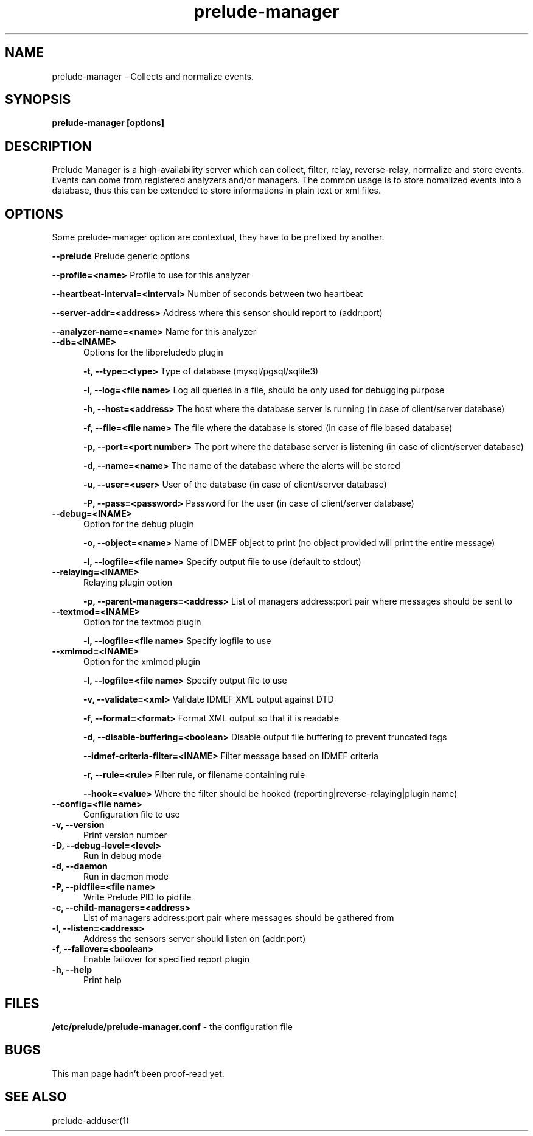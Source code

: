 .TH "prelude-manager" 1
.SH NAME
prelude-manager - Collects and normalize events.
.SH SYNOPSIS
.B prelude-manager [options]
.SH DESCRIPTION
Prelude Manager is a high-availability server which can collect, filter, relay, reverse-relay, normalize and store events. Events can come from registered analyzers and/or managers. The common usage is to store nomalized events into a database, thus this can be extended to store informations in plain text or xml files. 

.SH OPTIONS
Some prelude-manager option are contextual, they have to be prefixed by another.

.B --prelude
Prelude generic options

.B --profile=<name>
Profile to use for this analyzer

.B --heartbeat-interval=<interval>
Number of seconds between two heartbeat

.B --server-addr=<address>
Address where this sensor should report to (addr:port)

.B --analyzer-name=<name>
Name for this analyzer

.TP 5
.B --db=<INAME>
Options for the libpreludedb plugin

.B -t, --type=<type>
Type of database (mysql/pgsql/sqlite3)

.B -l, --log=<file name>
Log all queries in a file, should be only used for debugging purpose

.B -h, --host=<address>
The host where the database server is running (in case of client/server database)

.B -f, --file=<file name>
The file where the database is stored (in case of file based database)

.B -p, --port=<port number>
The port where the database server is listening (in case of client/server database)

.B -d, --name=<name>
The name of the database where the alerts will be stored

.B -u, --user=<user>
User of the database (in case of client/server database)

.B -P, --pass=<password>
Password for the user (in case of client/server database)
.TP


.B --debug=<INAME>
Option for the debug plugin

.B -o, --object=<name>
Name of IDMEF object to print (no object provided will print the entire message)

.B -l, --logfile=<file name>
Specify output file to use (default to stdout)
.TP


.B --relaying=<INAME>
Relaying plugin option

.B -p, --parent-managers=<address>
List of managers address:port pair where messages should be sent to
.TP


.B --textmod=<INAME>
Option for the textmod plugin

.B -l, --logfile=<file name>
Specify logfile to use
.TP


.B --xmlmod=<INAME>
Option for the xmlmod plugin

.B -l, --logfile=<file name>
Specify output file to use

.B -v, --validate=<xml>
Validate IDMEF XML output against DTD

.B -f, --format=<format>
Format XML output so that it is readable

.B -d, --disable-buffering=<boolean>
Disable output file buffering to prevent truncated tags

.B --idmef-criteria-filter=<INAME>
Filter message based on IDMEF criteria

.B -r, --rule=<rule>
Filter rule, or filename containing rule

.B --hook=<value>
Where the filter should be hooked (reporting|reverse-relaying|plugin name)
.TP


.B --config=<file name>
Configuration file to use
.TP
.B -v, --version
Print version number
.TP
.B -D, --debug-level=<level>
Run in debug mode
.TP
.B -d, --daemon
Run in daemon mode
.TP
.B -P, --pidfile=<file name>
Write Prelude PID to pidfile
.TP
.B -c, --child-managers=<address>
List of managers address:port pair where messages should be gathered from
.TP
.B -l, --listen=<address>
Address the sensors server should listen on (addr:port)
.TP
.B -f, --failover=<boolean>
Enable failover for specified report plugin
.TP
.B -h, --help
Print help

.SH FILES
.B /etc/prelude/prelude-manager.conf 
- the configuration file

.SH BUGS
This man page hadn't been proof-read yet.

.SH "SEE ALSO"
prelude-adduser(1)
